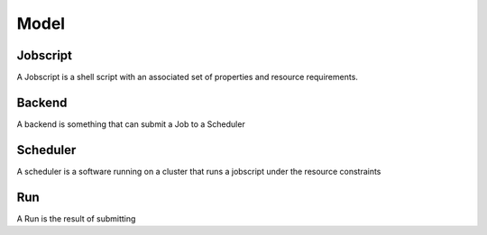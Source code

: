 Model
=====

Jobscript
---------

A Jobscript is a shell script with an associated set of properties and resource
requirements.

Backend
-------

A backend is something that can submit a Job to a Scheduler

Scheduler
---------

A scheduler is a software running on a cluster that runs a jobscript under the
resource constraints

Run
---

A Run is the result of submitting 
